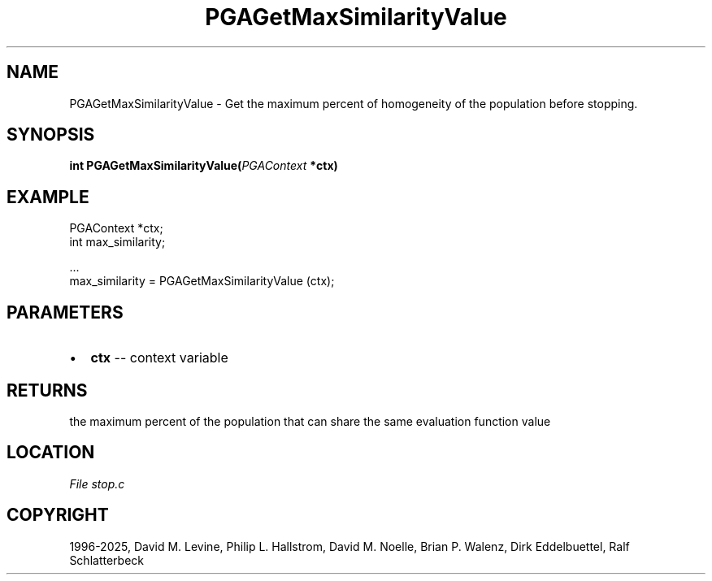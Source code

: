 .\" Man page generated from reStructuredText.
.
.
.nr rst2man-indent-level 0
.
.de1 rstReportMargin
\\$1 \\n[an-margin]
level \\n[rst2man-indent-level]
level margin: \\n[rst2man-indent\\n[rst2man-indent-level]]
-
\\n[rst2man-indent0]
\\n[rst2man-indent1]
\\n[rst2man-indent2]
..
.de1 INDENT
.\" .rstReportMargin pre:
. RS \\$1
. nr rst2man-indent\\n[rst2man-indent-level] \\n[an-margin]
. nr rst2man-indent-level +1
.\" .rstReportMargin post:
..
.de UNINDENT
. RE
.\" indent \\n[an-margin]
.\" old: \\n[rst2man-indent\\n[rst2man-indent-level]]
.nr rst2man-indent-level -1
.\" new: \\n[rst2man-indent\\n[rst2man-indent-level]]
.in \\n[rst2man-indent\\n[rst2man-indent-level]]u
..
.TH "PGAGetMaxSimilarityValue" "3" "2025-04-19" "" "PGAPack"
.SH NAME
PGAGetMaxSimilarityValue \- Get the maximum percent of homogeneity of the population before stopping. 
.SH SYNOPSIS
.B int PGAGetMaxSimilarityValue(\fI\%PGAContext\fP *ctx) 
.sp
.SH EXAMPLE
.sp
.EX
PGAContext *ctx;
int max_similarity;

\&...
max_similarity = PGAGetMaxSimilarityValue (ctx);
.EE

 
.SH PARAMETERS
.IP \(bu 2
\fBctx\fP \-\- context variable 
.SH RETURNS
the maximum percent of the population that can share the same evaluation function value
.SH LOCATION
\fI\%File stop.c\fP
.SH COPYRIGHT
1996-2025, David M. Levine, Philip L. Hallstrom, David M. Noelle, Brian P. Walenz, Dirk Eddelbuettel, Ralf Schlatterbeck
.\" Generated by docutils manpage writer.
.
